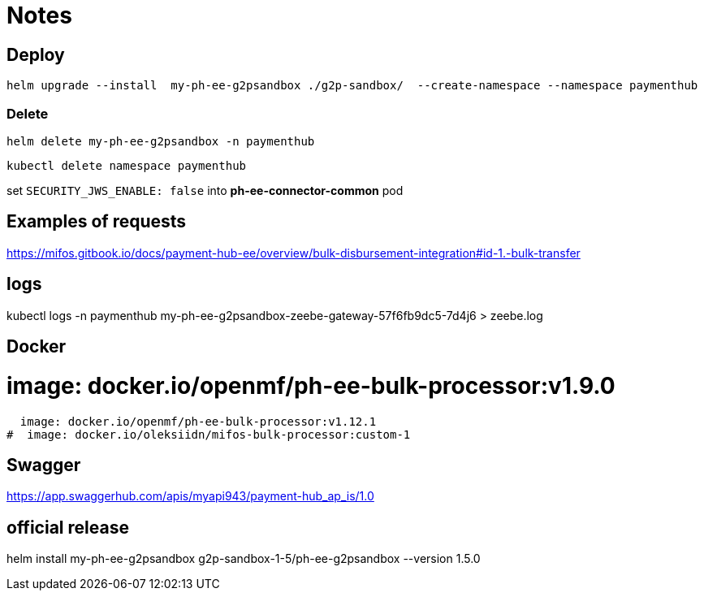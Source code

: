 = Notes

== Deploy

 helm upgrade --install  my-ph-ee-g2psandbox ./g2p-sandbox/  --create-namespace --namespace paymenthub

=== Delete

  helm delete my-ph-ee-g2psandbox -n paymenthub

 kubectl delete namespace paymenthub



set `SECURITY_JWS_ENABLE: false` into *ph-ee-connector-common* pod


== Examples of requests

https://mifos.gitbook.io/docs/payment-hub-ee/overview/bulk-disbursement-integration#id-1.-bulk-transfer

== logs

kubectl logs -n paymenthub my-ph-ee-g2psandbox-zeebe-gateway-57f6fb9dc5-7d4j6 > zeebe.log


== Docker

#  image: docker.io/openmf/ph-ee-bulk-processor:v1.9.0
  image: docker.io/openmf/ph-ee-bulk-processor:v1.12.1
#  image: docker.io/oleksiidn/mifos-bulk-processor:custom-1


== Swagger

https://app.swaggerhub.com/apis/myapi943/payment-hub_ap_is/1.0

== official release

helm install my-ph-ee-g2psandbox g2p-sandbox-1-5/ph-ee-g2psandbox --version 1.5.0
